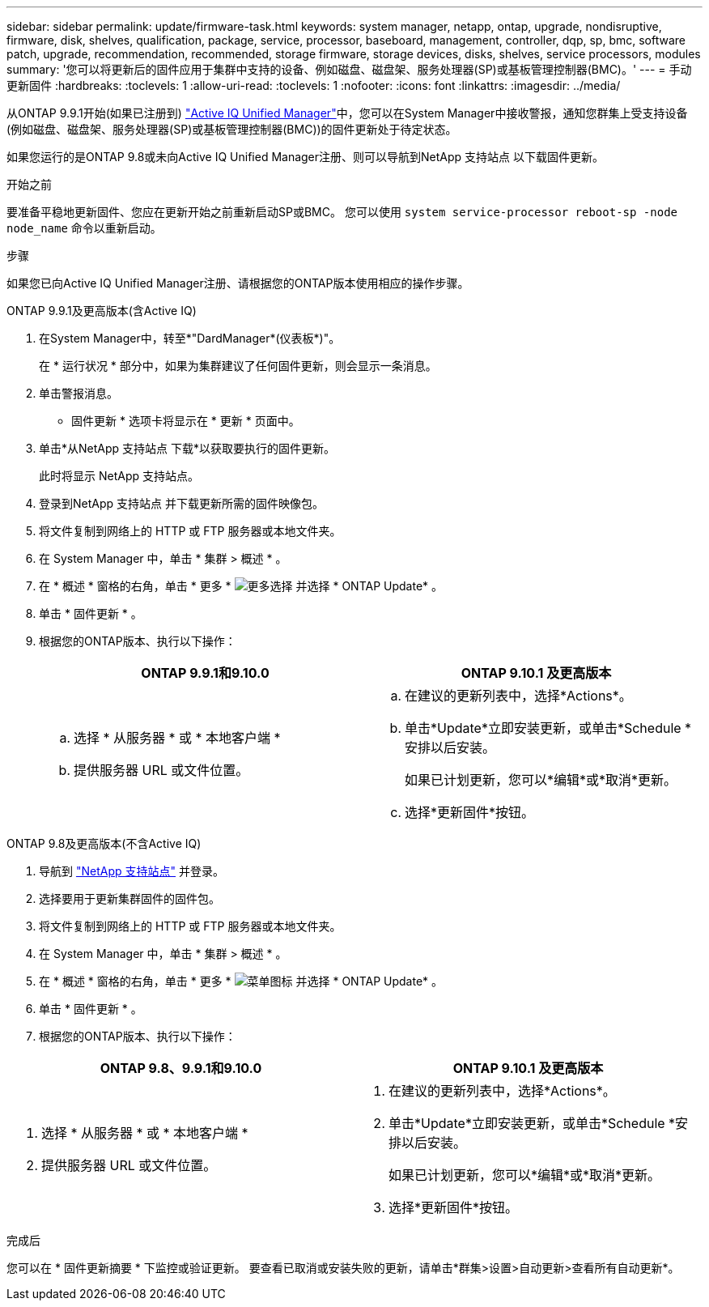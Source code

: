 ---
sidebar: sidebar 
permalink: update/firmware-task.html 
keywords: system manager, netapp, ontap, upgrade, nondisruptive, firmware,  disk, shelves, qualification, package, service, processor, baseboard, management, controller, dqp, sp, bmc, software patch, upgrade, recommendation, recommended, storage firmware, storage devices, disks, shelves, service processors, modules 
summary: '您可以将更新后的固件应用于集群中支持的设备、例如磁盘、磁盘架、服务处理器(SP)或基板管理控制器(BMC)。' 
---
= 手动更新固件
:hardbreaks:
:toclevels: 1
:allow-uri-read: 
:toclevels: 1
:nofooter: 
:icons: font
:linkattrs: 
:imagesdir: ../media/


[role="lead"]
从ONTAP 9.9.1开始(如果已注册到) link:https://netapp.com/support-and-training/documentation/active-iq-unified-manager["Active IQ Unified Manager"^]中，您可以在System Manager中接收警报，通知您群集上受支持设备(例如磁盘、磁盘架、服务处理器(SP)或基板管理控制器(BMC))的固件更新处于待定状态。

如果您运行的是ONTAP 9.8或未向Active IQ Unified Manager注册、则可以导航到NetApp 支持站点 以下载固件更新。

.开始之前
要准备平稳地更新固件、您应在更新开始之前重新启动SP或BMC。  您可以使用 `system service-processor reboot-sp -node node_name` 命令以重新启动。

.步骤
如果您已向Active IQ Unified Manager注册、请根据您的ONTAP版本使用相应的操作步骤。

[role="tabbed-block"]
====
.ONTAP 9.9.1及更高版本(含Active IQ)
--
. 在System Manager中，转至*"DardManager*(仪表板*)"。
+
在 * 运行状况 * 部分中，如果为集群建议了任何固件更新，则会显示一条消息。

. 单击警报消息。
+
* 固件更新 * 选项卡将显示在 * 更新 * 页面中。

. 单击*从NetApp 支持站点 下载*以获取要执行的固件更新。
+
此时将显示 NetApp 支持站点。

. 登录到NetApp 支持站点 并下载更新所需的固件映像包。
. 将文件复制到网络上的 HTTP 或 FTP 服务器或本地文件夹。
. 在 System Manager 中，单击 * 集群 > 概述 * 。
. 在 * 概述 * 窗格的右角，单击 * 更多 * image:icon_kabob.gif["更多选择"] 并选择 * ONTAP Update* 。
. 单击 * 固件更新 * 。
. 根据您的ONTAP版本、执行以下操作：
+
[cols="2"]
|===
| ONTAP 9.9.1和9.10.0 | ONTAP 9.10.1 及更高版本 


 a| 
.. 选择 * 从服务器 * 或 * 本地客户端 *
.. 提供服务器 URL 或文件位置。

 a| 
.. 在建议的更新列表中，选择*Actions*。
.. 单击*Update*立即安装更新，或单击*Schedule *安排以后安装。
+
如果已计划更新，您可以*编辑*或*取消*更新。

.. 选择*更新固件*按钮。


|===


--
--
.ONTAP 9.8及更高版本(不含Active IQ)
. 导航到 link:https://mysupport.netapp.com/site/downloads["NetApp 支持站点"^] 并登录。
. 选择要用于更新集群固件的固件包。
. 将文件复制到网络上的 HTTP 或 FTP 服务器或本地文件夹。
. 在 System Manager 中，单击 * 集群 > 概述 * 。
. 在 * 概述 * 窗格的右角，单击 * 更多 * image:icon_kabob.gif["菜单图标"] 并选择 * ONTAP Update* 。
. 单击 * 固件更新 * 。
. 根据您的ONTAP版本、执行以下操作：


[cols="2"]
|===
| ONTAP 9.8、9.9.1和9.10.0 | ONTAP 9.10.1 及更高版本 


 a| 
. 选择 * 从服务器 * 或 * 本地客户端 *
. 提供服务器 URL 或文件位置。

 a| 
. 在建议的更新列表中，选择*Actions*。
. 单击*Update*立即安装更新，或单击*Schedule *安排以后安装。
+
如果已计划更新，您可以*编辑*或*取消*更新。

. 选择*更新固件*按钮。


|===
--
====
.完成后
您可以在 * 固件更新摘要 * 下监控或验证更新。  要查看已取消或安装失败的更新，请单击*群集>设置>自动更新>查看所有自动更新*。
